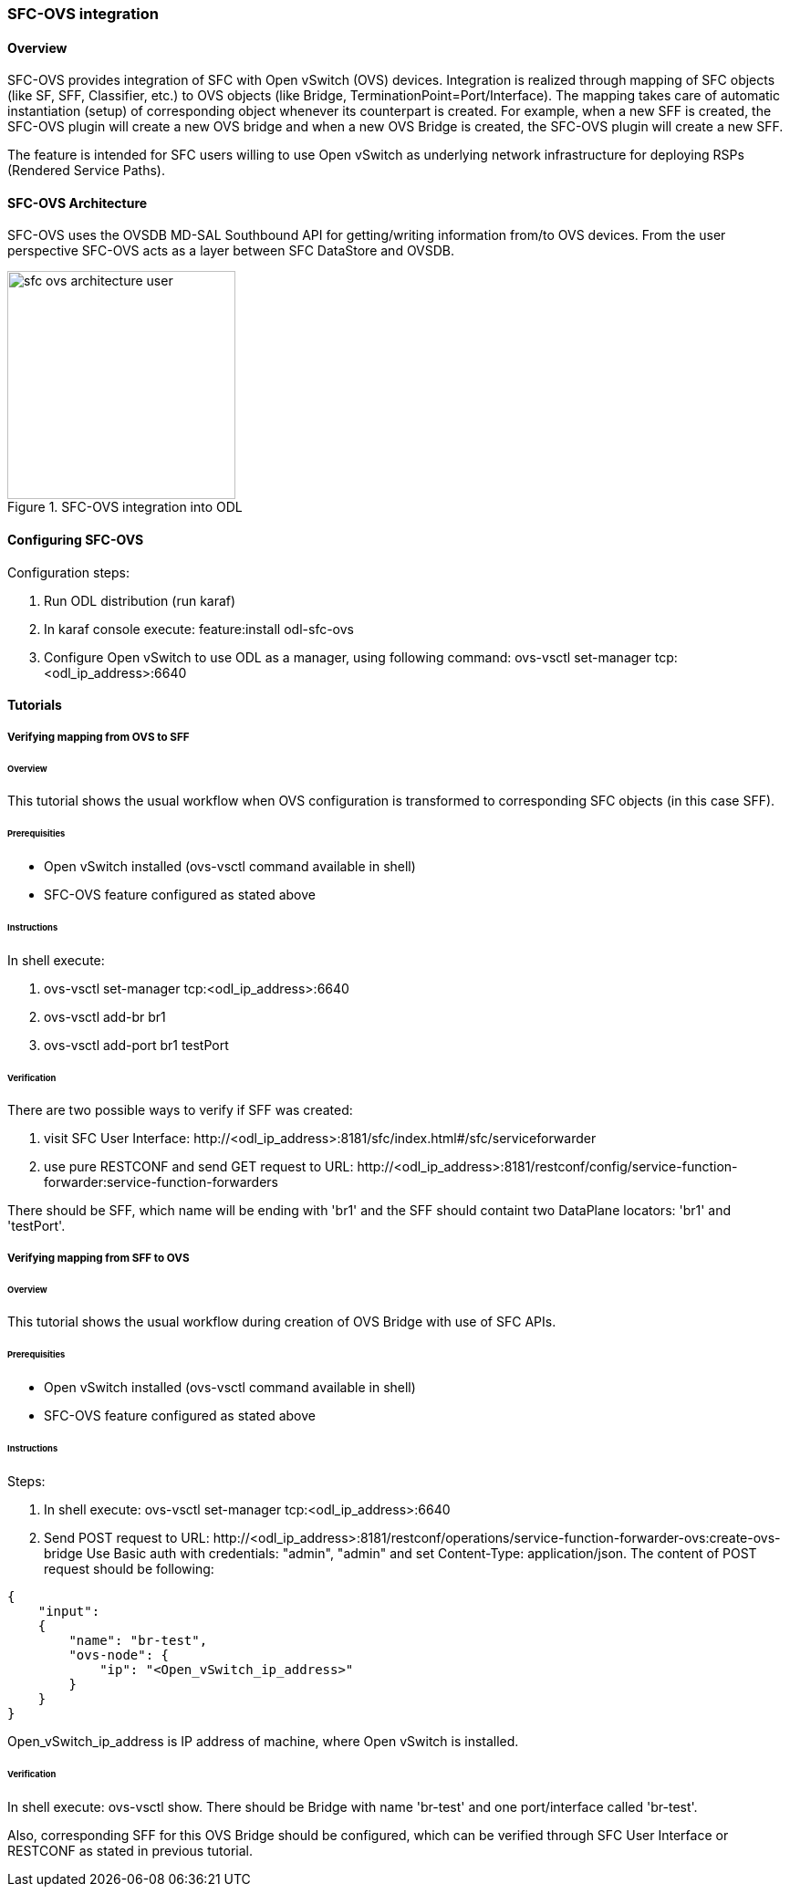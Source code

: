 === SFC-OVS integration

==== Overview
SFC-OVS provides integration of SFC with Open vSwitch (OVS) devices.
Integration is realized through mapping of SFC objects (like SF, SFF,
Classifier, etc.) to OVS objects (like Bridge, TerminationPoint=Port/Interface).
The mapping takes care of automatic instantiation (setup) of corresponding object
whenever its counterpart is created. For example, when a new SFF is created,
the SFC-OVS plugin will create a new OVS bridge and when a new OVS Bridge is
created, the SFC-OVS plugin will create a new SFF.

The feature is intended for SFC users willing to use Open vSwitch as underlying
network infrastructure for deploying RSPs (Rendered Service Paths).

==== SFC-OVS Architecture
SFC-OVS uses the OVSDB MD-SAL Southbound API for getting/writing information
from/to OVS devices. From the user perspective SFC-OVS acts as a layer between
SFC DataStore and OVSDB.

.SFC-OVS integration into ODL
image::sfc/sfc-ovs-architecture-user.png[width=250]

==== Configuring SFC-OVS
.Configuration steps:
. Run ODL distribution (run karaf)
. In karaf console execute: +feature:install odl-sfc-ovs+
. Configure Open vSwitch to use ODL as a manager, using following command:
+ovs-vsctl set-manager tcp:<odl_ip_address>:6640+

==== Tutorials

===== Verifying mapping from OVS to SFF

====== Overview
This tutorial shows the usual workflow when OVS configuration is transformed to
corresponding SFC objects (in this case SFF).

====== Prerequisities
* Open vSwitch installed (ovs-vsctl command available in shell)
* SFC-OVS feature configured as stated above

====== Instructions
.In shell execute:
. +ovs-vsctl set-manager tcp:<odl_ip_address>:6640+
. +ovs-vsctl add-br br1+
. +ovs-vsctl add-port br1 testPort+

====== Verification
.There are two possible ways to verify if SFF was created:
a. visit SFC User Interface:
+http://<odl_ip_address>:8181/sfc/index.html#/sfc/serviceforwarder+
b. use pure RESTCONF and send GET request to URL:
+http://<odl_ip_address>:8181/restconf/config/service-function-forwarder:service-function-forwarders+

There should be SFF, which name will be ending with 'br1' and the SFF should
containt two DataPlane locators: 'br1' and 'testPort'.

===== Verifying mapping from SFF to OVS

====== Overview
This tutorial shows the usual workflow during creation of OVS Bridge with use
of SFC APIs.

====== Prerequisities
* Open vSwitch installed (ovs-vsctl command available in shell)
* SFC-OVS feature configured as stated above

====== Instructions
.Steps:
. In shell execute: +ovs-vsctl set-manager tcp:<odl_ip_address>:6640+
. Send POST request to URL:
+http://<odl_ip_address>:8181/restconf/operations/service-function-forwarder-ovs:create-ovs-bridge+
Use Basic auth with credentials: "admin", "admin" and set +Content-Type: application/json+.
The content of POST request should be following:
----
{
    "input":
    {
        "name": "br-test",
        "ovs-node": {
            "ip": "<Open_vSwitch_ip_address>"
        }
    }
}
----
Open_vSwitch_ip_address is IP address of machine, where Open vSwitch is installed.

====== Verification
In shell execute: +ovs-vsctl show+. There should be Bridge with name 'br-test'
and one port/interface called 'br-test'.

Also, corresponding SFF for this OVS Bridge should be configured, which can be
verified through SFC User Interface or RESTCONF as stated in previous tutorial.
